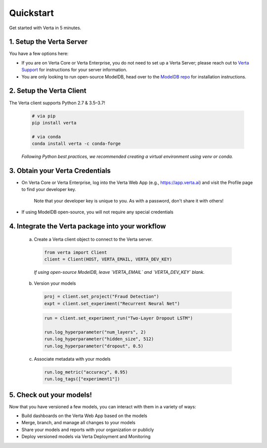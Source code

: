 Quickstart
==========

Get started with Verta in 5 minutes.

1. Setup the Verta Server
^^^^^^^^^^^^^^^^^^^^^^^^^

You have a few options here:

* If you are on Verta Core or Verta Enterprise, you do not need to set up a Verta Server; please reach out to `Verta Support <mailto:support@verta.ai>`_ for instructions for your server information.
* You are only looking to run open-source ModelDB, head over to the `ModelDB repo <https://github.com/VertaAI/modeldb>`_ for installation instructions.


2. Setup the Verta Client
^^^^^^^^^^^^^^^^^^^^^^^^^

The Verta client supports Python 2.7 & 3.5–3.7!

  .. code-block:: shell

    # via pip
    pip install verta

    # via conda
    conda install verta -c conda-forge

  *Following Python best practices, we recommended creating a virtual environment using venv or conda.*


3. Obtain your Verta Credentials
^^^^^^^^^^^^^^^^^^^^^^^^^^^^^^^^^

* On Verta Core or Verta Enterprise, log into the Verta Web App (e.g., `https://app.verta.ai <https://app.verta.ai>`__) and visit the Profile page to find your developer key.

    .. image:: /_static/images/web-app-profile.png
        :width: 50%

    Note that your developer key is unique to you. As with a password, don't share it with others!

* If using ModelDB open-source, you will not require any special credentials

4. Integrate the Verta package into your workflow
^^^^^^^^^^^^^^^^^^^^^^^^^^^^^^^^^^^^^^^^^^^^^^^^^

  a. Create a Verta client object to connect to the Verta server.

    .. code-block:: python

        from verta import Client
        client = Client(HOST, VERTA_EMAIL, VERTA_DEV_KEY)

    *If using open-source ModelDB, leave `VERTA_EMAIL` and `VERTA_DEV_KEY` blank.*

  b. Version your models

    .. code-block:: python

        proj = client.set_project("Fraud Detection")
        expt = client.set_experiment("Recurrent Neural Net")

    .. code-block:: python

        run = client.set_experiment_run("Two-Layer Dropout LSTM")

        run.log_hyperparameter("num_layers", 2)
        run.log_hyperparameter("hidden_size", 512)
        run.log_hyperparameter("dropout", 0.5)

  c. Associate metadata with your models

    .. code-block:: python

        run.log_metric("accuracy", 0.95)
        run.log_tags(["experiment1"])

5. Check out your models!
^^^^^^^^^^^^^^^^^^^^^^^^^

Now that you have versioned a few models, you can interact with them in a variety of ways:

- Build dashboards on the Verta Web App based on the models
- Merge, branch, and manage all changes to your models
- Share your models and reports with your organization or publicly
- Deploy versioned models via Verta Deployment and Monitoring

..
    For more information, read the `workflow guide <workflow.html>`_ and the `API reference
    <../reference/api.html>`_.
